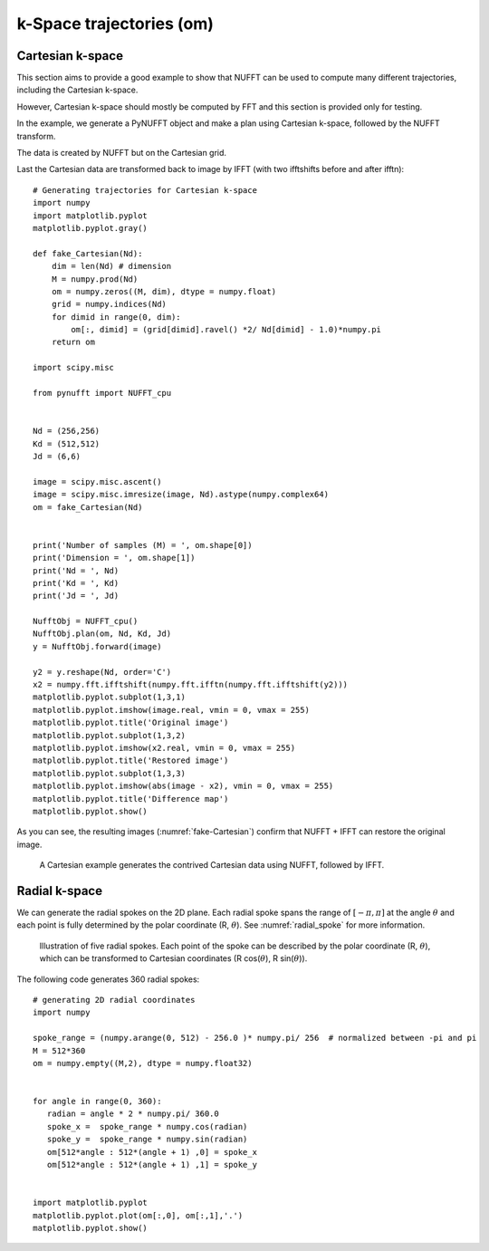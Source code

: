 =========================
k-Space trajectories (om)
=========================

-----------------
Cartesian k-space
-----------------
This section aims to provide a good example to show that NUFFT can be used to compute many different trajectories, including the Cartesian k-space. 

However, Cartesian k-space should mostly be computed by FFT and this section is provided only for testing. 

In the example, we generate a PyNUFFT object and make a plan using Cartesian k-space, followed by the NUFFT transform. 

The data is created by NUFFT but on the Cartesian grid. 

Last the Cartesian data are transformed back to image by IFFT (with two ifftshifts before and after ifftn)::

   # Generating trajectories for Cartesian k-space
   import numpy
   import matplotlib.pyplot
   matplotlib.pyplot.gray()
   
   def fake_Cartesian(Nd):
       dim = len(Nd) # dimension
       M = numpy.prod(Nd)
       om = numpy.zeros((M, dim), dtype = numpy.float)
       grid = numpy.indices(Nd)
       for dimid in range(0, dim):
           om[:, dimid] = (grid[dimid].ravel() *2/ Nd[dimid] - 1.0)*numpy.pi
       return om    
    
   import scipy.misc
   
   from pynufft import NUFFT_cpu
   
   
   Nd = (256,256)
   Kd = (512,512)
   Jd = (6,6)
   
   image = scipy.misc.ascent()
   image = scipy.misc.imresize(image, Nd).astype(numpy.complex64)
   om = fake_Cartesian(Nd)
   
   
   print('Number of samples (M) = ', om.shape[0])
   print('Dimension = ', om.shape[1])
   print('Nd = ', Nd)
   print('Kd = ', Kd)
   print('Jd = ', Jd)
   
   NufftObj = NUFFT_cpu()
   NufftObj.plan(om, Nd, Kd, Jd)
   y = NufftObj.forward(image)
   
   y2 = y.reshape(Nd, order='C') 
   x2 = numpy.fft.ifftshift(numpy.fft.ifftn(numpy.fft.ifftshift(y2)))
   matplotlib.pyplot.subplot(1,3,1)
   matplotlib.pyplot.imshow(image.real, vmin = 0, vmax = 255)
   matplotlib.pyplot.title('Original image')
   matplotlib.pyplot.subplot(1,3,2)
   matplotlib.pyplot.imshow(x2.real, vmin = 0, vmax = 255)
   matplotlib.pyplot.title('Restored image')
   matplotlib.pyplot.subplot(1,3,3)
   matplotlib.pyplot.imshow(abs(image - x2), vmin = 0, vmax = 255)
   matplotlib.pyplot.title('Difference map')
   matplotlib.pyplot.show()
   
As you can see, the resulting images (:numref:`fake-Cartesian`) confirm that NUFFT + IFFT can restore the original image. 

.. _fake-Cartesian:

.. figure:: ../figure/fake_Cartesian.png
   :width: 100%

   A Cartesian example generates the contrived Cartesian data using NUFFT, followed by IFFT.  

--------------
Radial k-space
--------------

We can generate the radial spokes on the 2D plane. 
Each radial spoke spans the range of  :math:`[-\pi, \pi]` at the angle :math:`\theta` and each point is fully determined by the  polar coordinate (R, :math:`\theta`).
See :numref:`radial_spoke` for more information.

.. _radial_spoke:
.. figure:: ../figure/radial_spoke.png
   :width: 30%
   
   Illustration of five radial spokes. 
   Each point of the spoke can be described by the polar coordinate (R, :math:`\theta`), 
   which can be transformed to Cartesian coordinates (R cos(:math:`\theta`), R sin(:math:`\theta`)). 


The following code generates 360 radial spokes::

   # generating 2D radial coordinates
   import numpy
   
   spoke_range = (numpy.arange(0, 512) - 256.0 )* numpy.pi/ 256  # normalized between -pi and pi
   M = 512*360
   om = numpy.empty((M,2), dtype = numpy.float32)
   
   
   for angle in range(0, 360):
      radian = angle * 2 * numpy.pi/ 360.0   
      spoke_x =  spoke_range * numpy.cos(radian)
      spoke_y =  spoke_range * numpy.sin(radian)
      om[512*angle : 512*(angle + 1) ,0] = spoke_x
      om[512*angle : 512*(angle + 1) ,1] = spoke_y


   import matplotlib.pyplot
   matplotlib.pyplot.plot(om[:,0], om[:,1],'.')
   matplotlib.pyplot.show()
